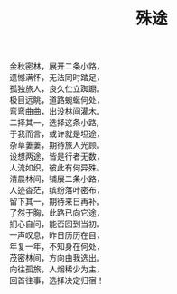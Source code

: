 #+TITLE:殊途

   金秋密林，展开二条小路，\\
   遗憾满怀，无法同时踏足，\\
   孤独旅人，良久伫立踟蹰。\\
   极目远眺，道路蜿蜒何处，\\
   弯弯曲曲，出没林间灌木。\\
   二择其一，选择这条小路, \\
   于我而言，或许就是坦途，\\
   杂草萋萋，期待旅人光顾。\\
   设想两途，皆是行者无数，\\
   人流如织，彼此有何异殊。\\
   清晨林间，铺展二条小路，\\
   人迹杳茫，缤纷落叶密布，\\
   留下其一，期待来日再补。\\
   了然于胸，此路已向它途，\\
   扪心自问，能否回到当初。\\
   一声叹息，昨日历历在目，\\
   年复一年，不知身在何处，\\
   茂密林间，方向由我选出。\\
   向往孤旅，人烟稀少为主，\\
   回首往事，选择决定归宿！\\

